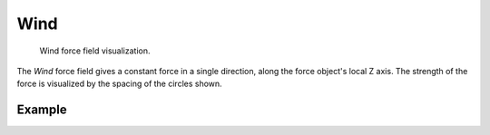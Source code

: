 .. index:: Force Fields; Wind

****
Wind
****

.. reference::

   :Panel:     :menuselection:`Physics --> Force Fields`
   :Type:      Wind

.. figure:: /images/physics_forces_force-fields_types_wind_visualzation.png

   Wind force field visualization.

The *Wind* force field gives a constant force in a single direction, along the force object's local Z axis.
The strength of the force is visualized by the spacing of the circles shown.

.. TODO2.8:
   .. figure:: /images/physics_forces_force-fields_types_wind_panel.png

      UI for a Wind force field.


Example
=======

.. peertube:: 8963507e-cf97-4dec-9d27-276126023a87
